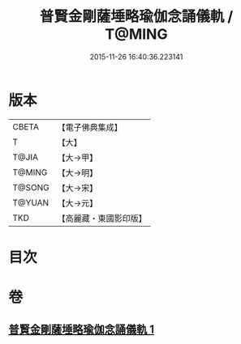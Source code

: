 #+TITLE: 普賢金剛薩埵略瑜伽念誦儀軌 / T@MING
#+DATE: 2015-11-26 16:40:36.223141
* 版本
 |     CBETA|【電子佛典集成】|
 |         T|【大】     |
 |     T@JIA|【大→甲】   |
 |    T@MING|【大→明】   |
 |    T@SONG|【大→宋】   |
 |    T@YUAN|【大→元】   |
 |       TKD|【高麗藏・東國影印版】|

* 目次
* 卷
** [[file:KR6j0339_001.txt][普賢金剛薩埵略瑜伽念誦儀軌 1]]
